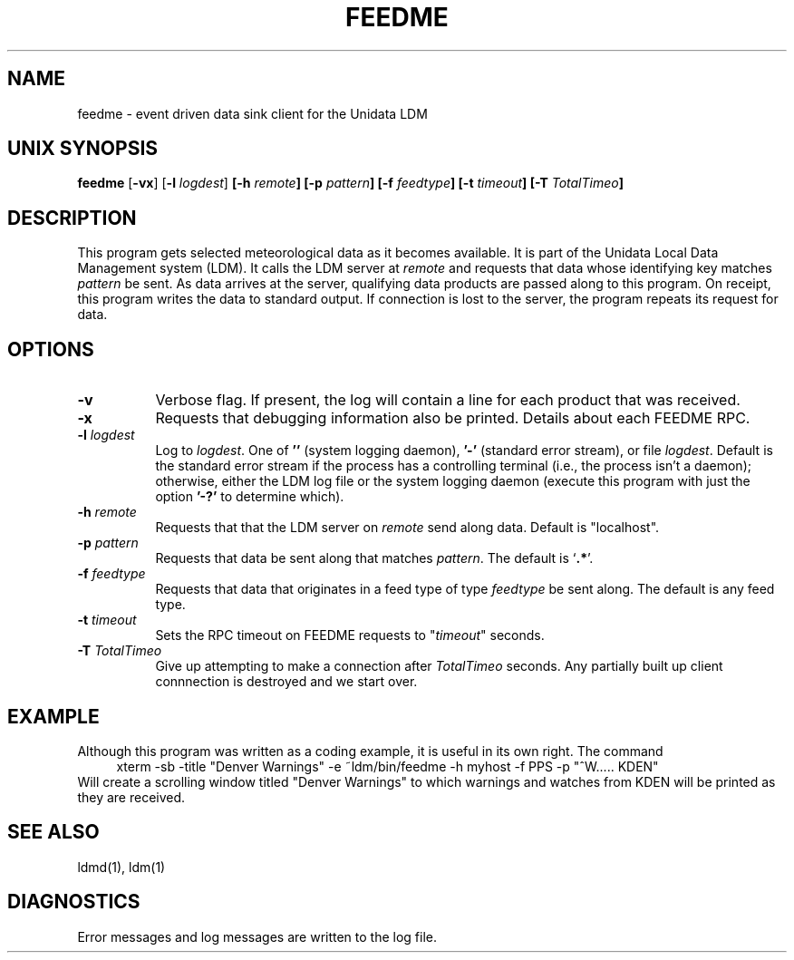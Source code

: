 .TH FEEDME 1 "2010-03-10"
.SH NAME
feedme - event driven data sink client for the Unidata LDM
.SH "UNIX SYNOPSIS"
\fBfeedme \fR[\fB\-vx\fR] [\fB\-l \fIlogdest\fR] 
.BI [\-h " remote" ]
.BI [\-p " pattern" ]
.BI [\-f " feedtype" ]
.BI [\-t " timeout" ]
.BI [\-T " TotalTimeo" ]
.SH DESCRIPTION
This program gets selected meteorological data as it becomes available.
It is part of the Unidata Local Data Management system (LDM).
It calls  the LDM server at \fIremote\fR and requests
that data whose identifying key matches \fIpattern\fR be sent.
As data arrives at the server, qualifying data products are passed along
to this program. On receipt, this program writes the data to standard output.
If connection is lost to the server,
the program repeats its request for data.
.SH OPTIONS 
.TP 8
.B \-v
Verbose flag.  If present, the log will contain a line for 
each product that was received.
.TP 8
.B \-x
Requests that debugging information also be printed. Details about
each FEEDME RPC.
.TP
.BI \-l " logdest"
Log to \fIlogdest\fP. One of \fB''\fP (system logging daemon), \fB'-'\fP
(standard error stream), or file \fIlogdest\fP. Default is the standard error
stream if the process has a controlling terminal (i.e., the process isn't a
daemon); otherwise, either the LDM log file or the system logging daemon
(execute this program with just the option \fB'-?'\fP to determine which).
.TP
.BI \-h " remote"
Requests that  that the LDM server on \fIremote\fR send along data.
Default is "localhost".
.TP
.BI \-p " pattern"
Requests that data be sent along that matches \fIpattern\fP.
The default is `\fB.*\fP'.
.TP
.BI \-f " feedtype"
Requests that data that originates in a feed type of type 
\fIfeedtype\fP be sent along.
The default is any feed type.
.TP
.BI \-t " timeout"
Sets the RPC timeout on FEEDME requests to "\fItimeout\fR" seconds.
.TP
.BI \-T " TotalTimeo"
Give up attempting to make a connection after
\fITotalTimeo\fR seconds. Any partially built up client connnection
is destroyed and we start over.
.SH EXAMPLE
Although this program was written as a coding example, it is useful in
its own right.
The command
.RS +4
.nf
xterm -sb -title "Denver Warnings" -e ~ldm/bin/feedme -h myhost -f PPS -p "^W..... KDEN"
.fi
.RE
Will create a scrolling window titled "Denver Warnings" to which warnings
and watches from KDEN will be printed as they are received.
.SH "SEE ALSO"
ldmd(1), ldm(1)
.SH DIAGNOSTICS
Error messages and log messages are written to the
log file.
